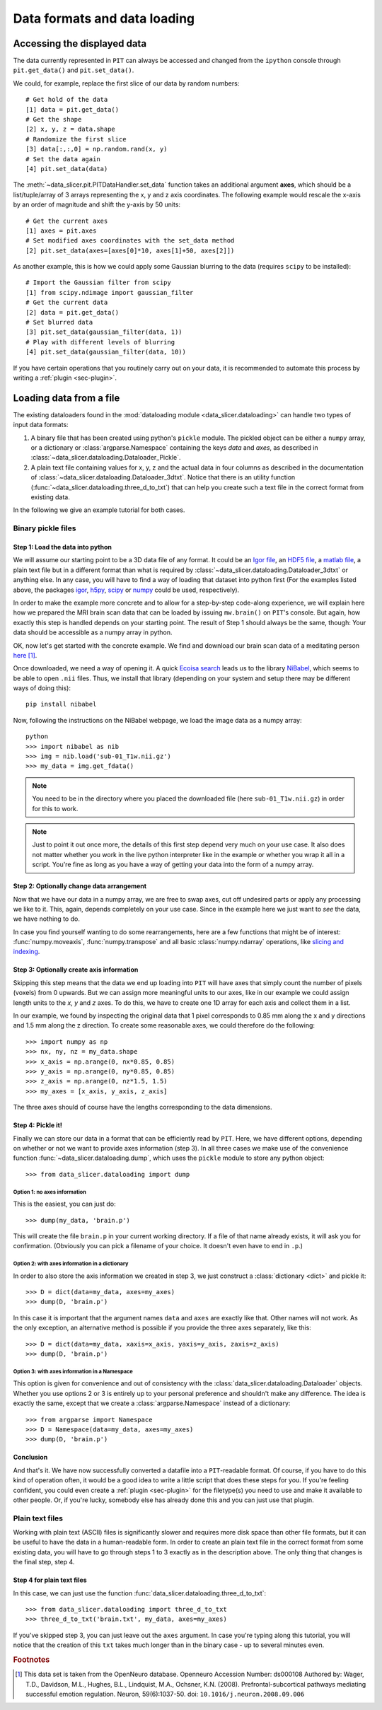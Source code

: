 .. _sec-data_format:

Data formats and data loading
=============================

Accessing the displayed data
----------------------------

The data currently represented in ``PIT`` can always be accessed and changed 
from the ``ipython`` console through ``pit.get_data()`` and ``pit.set_data()``.

We could, for example, replace the first slice of our data by random numbers::

   # Get hold of the data
   [1] data = pit.get_data()
   # Get the shape
   [2] x, y, z = data.shape
   # Randomize the first slice
   [3] data[:,:,0] = np.random.rand(x, y)
   # Set the data again
   [4] pit.set_data(data)

The :meth:`~data_slicer.pit.PITDataHandler.set_data` function takes an 
additional argument **axes**, which should be a list/tuple/array of 3 arrays 
representing the x, y and z axis coordinates.
The following example would rescale the x-axis by an order of magnitude and 
shift the y-axis by 50 units::

   # Get the current axes
   [1] axes = pit.axes
   # Set modified axes coordinates with the set_data method
   [2] pit.set_data(axes=[axes[0]*10, axes[1]+50, axes[2]])

As another example, this is how we could apply some Gaussian blurring to the 
data (requires ``scipy`` to be installed)::

   # Import the Gaussian filter from scipy
   [1] from scipy.ndimage import gaussian_filter
   # Get the current data
   [2] data = pit.get_data()
   # Set blurred data
   [3] pit.set_data(gaussian_filter(data, 1))
   # Play with different levels of blurring
   [4] pit.set_data(gaussian_filter(data, 10))

If you have certain operations that you routinely carry out on your data, it 
is recommended to automate this process by writing a :ref:`plugin 
<sec-plugin>`.

Loading data from a file
------------------------

The existing dataloaders found in the :mod:`dataloading module 
<data_slicer.dataloading>` can handle two types of input data formats:

1. A binary file that has been created using python's ``pickle`` module.
   The pickled object can be either a ``numpy`` array, or a dictionary or 
   :class:`argparse.Namespace` containing the keys *data* and *axes*, as 
   described in :class:`~data_slicer.dataloading.Dataloader_Pickle`.

2. A plain text file containing values for x, y, z and the actual data in 
   four columns as described in the documentation of 
   :class:`~data_slicer.dataloading.Dataloader_3dtxt`.
   Notice that there is an utility function 
   (:func:`~data_slicer.dataloading.three_d_to_txt`) that can help you 
   create such a text file in the correct format from existing data.

In the following we give an example tutorial for both cases.


Binary pickle files
'''''''''''''''''''''''''''''''''

Step 1: Load the data into python
.................................

We will assume our starting point to be a 3D data file of any format.
It could be an `Igor file <https://www.wavemetrics.com/igor-8-highlights>`_, 
an `HDF5 file <https://www.hdfgroup.org/solutions/hdf5>`_, a `matlab 
file <https://www.mathworks.com/products/matlab.html>`_, a plain text file but 
in a different format than what is required by 
:class:`~data_slicer.dataloading.Dataloader_3dtxt` or anything else.
In any case, you will have to find a way of loading that dataset into 
python first
(For the examples listed above, the packages `igor 
<https://pypi.org/project/igor/>`_, `h5py <https://github.com/h5py/h5py>`_, 
`scipy 
<https://docs.scipy.org/doc/scipy/reference/generated/scipy.io.loadmat.html>`_ 
or `numpy 
<https://numpy.org/doc/stable/reference/generated/numpy.loadtxt.html>`_ could 
be used, respectively).

In order to make the example more concrete and to allow for a step-by-step 
code-along experience, we will explain here how we prepared the MRI brain scan 
data that can be loaded by issuing ``mw.brain()`` on ``PIT``'s console.
But again, how exactly this step is handled depends on your starting point.
The result of Step 1 should always be the same, though: Your data should be 
accessible as a numpy array in python.

OK, now let's get started with the concrete example.
We find and download our brain scan data of a meditating person 
`here <https://openneuro.org/crn/datasets/ds000108/snapshots/00002/files/sub-01:anat:sub-01_T1w.nii.gz)>`_ [#]_.

Once downloaded, we need a way of opening it.
A quick `Ecoisa search <www.ecosia.org>`_ leads us to the library `NiBabel 
<https://nipy.org/nibabel/gettingstarted.html>`_, which seems to be able to 
open ``.nii`` files.
Thus, we install that library (depending on your system and setup there may 
be different ways of doing this)::

   pip install nibabel

Now, following the instructions on the NiBabel webpage, we load the image 
data as a numpy array::

   python
   >>> import nibabel as nib
   >>> img = nib.load('sub-01_T1w.nii.gz')
   >>> my_data = img.get_fdata()

.. note::
   You need to be in the directory where you placed the downloaded file (here 
   ``sub-01_T1w.nii.gz``) in order for this to work.

.. note::
   Just to point it out once more, the details of this first step depend very 
   much on your use case. It also does not matter whether you work in the 
   live python interpreter like in the example or whether you wrap it all in 
   a script.
   You're fine as long as you have a way of getting your data into the form 
   of a numpy array.

Step 2: Optionally change data arrangement
..........................................

Now that we have our data in a numpy array, we are free to swap axes, cut off 
undesired parts or apply any processing we like to it.
This, again, depends completely on your use case.
Since in the example here we just want to *see* the data, we have nothing to 
do.  

In case you find yourself wanting to do some rearrangements, here are a few 
functions that might be of interest: :func:`numpy.moveaxis`, 
:func:`numpy.transpose` and 
all basic :class:`numpy.ndarray` operations, like `slicing and indexing 
<https://numpy.org/devdocs/reference/arrays.indexing.html#arrays-indexing>`_.

Step 3: Optionally create axis information
..........................................

Skipping this step means that the data we end up loading into ``PIT`` will 
have axes that simply count the number of pixels (voxels) from 0 upwards.
But we can assign more meaningful units to our axes, like in our 
example we could assign length units to the *x*, *y* and *z* axes.
To do this, we have to create one 1D array for each axis and collect them in 
a list.

In our example, we found by inspecting the original data that 1 pixel 
corresponds to 0.85 mm along the x and y directions and 1.5 mm along the z 
direction.
To create some reasonable axes, we could therefore do the following::

   >>> import numpy as np
   >>> nx, ny, nz = my_data.shape
   >>> x_axis = np.arange(0, nx*0.85, 0.85)
   >>> y_axis = np.arange(0, ny*0.85, 0.85)
   >>> z_axis = np.arange(0, nz*1.5, 1.5)
   >>> my_axes = [x_axis, y_axis, z_axis]

The three axes should of course have the lengths corresponding to the data 
dimensions.

.. 
   Usually your data will be a function of some variables, e.g. our brain 
   scan data is intensity as function of space coordinate :math:`I(x, y, z)`.
   Other things would be imaginable, for example pressure in the `xy` plane as a 
   function of time `t` :math:`p(x, y, t)` or intensity as a function of 
   momentum and energy :math:`I(k_x, k_y, E)`, etc.
   In our example with the brain, we are in the first mentioned situation 
   (:math:`I(x, y, z)`).

Step 4: Pickle it!
..................

Finally we can store our data in a format that can be efficiently read by 
``PIT``.
Here, we have different options, depending on whether or not we want to 
provide axes information (step 3).
In all three cases we make use of the convenience function 
:func:`~data_slicer.dataloading.dump`, which uses the ``pickle`` module to 
store any python object::

   >>> from data_slicer.dataloading import dump

Option 1: no axes information
*****************************

This is the easiest, you can just do::

   >>> dump(my_data, 'brain.p')

This will create the file ``brain.p`` in your current working directory.
If a file of that name already exists, it will ask you for confirmation.
(Obviously you can pick a filename of your choice. It doesn't even have to 
end in ``.p``.)

Option 2: with axes information in a dictionary
***********************************************

In order to also store the axis information we created in step 3, we just 
construct a :class:`dictionary <dict>` and pickle it::

   >>> D = dict(data=my_data, axes=my_axes)
   >>> dump(D, 'brain.p')

In this case it is important that the argument names ``data`` and ``axes`` 
are exactly like that. Other names will not work.
As the only exception, an alternative method is possible if you provide the 
three axes separately, like this::

   >>> D = dict(data=my_data, xaxis=x_axis, yaxis=y_axis, zaxis=z_axis)
   >>> dump(D, 'brain.p')

Option 3: with axes information in a Namespace
**********************************************

This option is given for convenience and out of consistency with the 
:class:`data_slicer.dataloading.Dataloader` objects.
Whether you use options 2 or 3 is entirely up to your personal preference and 
shouldn't make any difference.
The idea is exactly the same, except that we create a 
:class:`argparse.Namespace` instead of a dictionary::

   >>> from argparse import Namespace
   >>> D = Namespace(data=my_data, axes=my_axes)
   >>> dump(D, 'brain.p')

Conclusion
..........

And that's it. We have now successfully converted a datafile into a 
``PIT``-readable format.
Of course, if you have to do this kind of operation often, it would be a good 
idea to write a little script that does these steps for you.
If you're feeling confident, you could even create a :ref:`plugin 
<sec-plugin>` for the filetype(s) you need to use and make it available to 
other people.
Or, if you're lucky, somebody else has already done this and you can just use 
that plugin.

Plain text files
''''''''''''''''

Working with plain text (ASCII) files is significantly slower and requires 
more disk space than other file formats, but it can be useful to have the 
data in a human-readable form.
In order to create an plain text file in the correct format from some 
existing data, you will have to go through steps 1 to 3 exactly as in the 
description above.
The only thing that changes is the final step, step 4.

Step 4 for plain text files
...........................

In this case, we can just use the function 
:func:`data_slicer.dataloading.three_d_to_txt`::

   >>> from data_slicer.dataloading import three_d_to_txt
   >>> three_d_to_txt('brain.txt', my_data, axes=my_axes)

If you've skipped step 3, you can just leave out the ``axes`` argument.
In case you're typing along this tutorial, you will notice that the creation 
of this ``txt`` takes much longer than in the binary case - up to several 
minutes even.

.. rubric:: Footnotes

.. [#] This data set is taken from the OpenNeuro database.
       Openneuro Accession Number: ds000108
       Authored by: Wager, T.D., Davidson, M.L., Hughes, B.L., Lindquist, 
       M.A., Ochsner, K.N. (2008). Prefrontal-subcortical pathways mediating 
       successful emotion regulation. Neuron, 59(6):1037-50. 
       doi: ``10.1016/j.neuron.2008.09.006``

